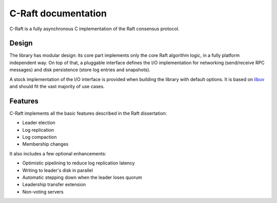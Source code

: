 C-Raft documentation
====================

C-Raft is a fully asynchronous C implementation of the Raft consensus protocol.

Design
------

The library has modular design: its core part implements only the core Raft
algorithm logic, in a fully platform independent way. On top of that, a
pluggable interface defines the I/O implementation for networking (send/receive
RPC messages) and disk persistence (store log entries and snapshots).

A stock implementation of the I/O interface is provided when building the
library with default options. It is based on `libuv`_ and should fit the vast
majority of use cases.

.. _libuv: http://libuv.org


Features
--------

C-Raft implements all the basic features described in the Raft dissertation:

* Leader election
* Log replication
* Log compaction
* Membership changes

It also includes a few optional enhancements:

* Optimistic pipelining to reduce log replication latency
* Writing to leader's disk in parallel
* Automatic stepping down when the leader loses quorum
* Leadership transfer extension
* Non-voting servers
